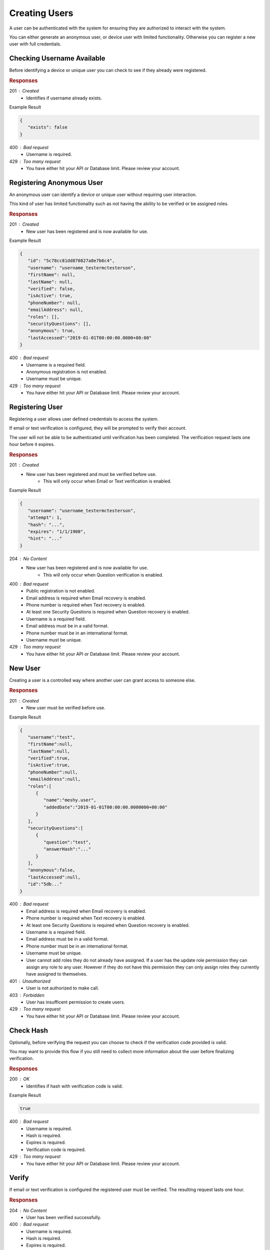 .. role:: required

.. role:: type

.. |parameters| raw:: html

   <h4>Parameters</h4>

--------------
Creating Users
--------------

A user can be authenticated with the system for ensuring they are authorized to interact with the system.

You can either generate an anonymous user, or device user with limited functionality. Otherwise you can register a new user with full credentials.

'''''''''''''''''''''''''''
Checking Username Available
'''''''''''''''''''''''''''

Before identifying a device or unique user you can check to see if they already were registered.

.. tabs::

   .. group-tab:: C#
   
      .. code-block:: c#
      
        var client = MeshyClient.Initialize(accountName, publicKey);

        var userExists = await client.CheckUserExistAsync(username);

      |parameters|
      
      accountName : :type:`string`, :required:`required`
         Indicates which account you are connecting to.
      publicKey : :type:`string`, :required:`required`
         Public identifier of connecting service.
      username : :type:`string`, :required:`required`
         Unique user name for authentication.
		
   .. group-tab:: NodeJS
      
      .. code-block:: javascript
         
         var client = MeshyClient.initialize(accountName, publicKey);
         
         var userExists = await client.checkUserExist(username);
      
      |parameters|

      accountName : :type:`string`, :required:`required`
         Indicates which account you are connecting to.
      publicKey : :type:`string`, :required:`required`
         Public identifier of connecting service.
      username : :type:`string`, :required:`required`
         Unique user name for authentication.
         
   .. group-tab:: REST
   
      .. code-block:: http
         
        GET https://api.meshydb.com/{accountName}/users/{username}/exists HTTP/1.1

      |parameters|
      
      accountName : :type:`string`, :required:`required`
         Indicates which account you are connecting to.
      username : :type:`string`, :required:`required`
         Unique user name for authentication.

.. rubric:: Responses

201 : Created
   * Identifies if username already exists.

Example Result

.. code-block:: json

   {
      "exists": false
   }

400 : Bad request
   * Username is required.

429 : Too many request
   * You have either hit your API or Database limit. Please review your account.

''''''''''''''''''''''''''
Registering Anonymous User
''''''''''''''''''''''''''

An anonymous user can identify a device or unique user without requiring user interaction.

This kind of user has limited functionality such as not having the ability to be verified or be assigned roles.

.. tabs::

   .. group-tab:: C#
   
      .. code-block:: c#
      
        var client = MeshyClient.Initialize(accountName, publicKey);

        var anonymousUser = await client.RegisterAnonymousUserAsync(userName);

      |parameters|
      
      accountName : :type:`string`, :required:`required`
         Indicates which account you are connecting to.
      publicKey : :type:`string`, :required:`required`
         Public identifier of connecting service.
      username : :type:`string`, :required:`required`
         Unique user name for authentication.
		
   .. group-tab:: NodeJS
      
      .. code-block:: javascript
         
         var client = MeshyClient.initialize(accountName, publicKey);
         
         var anonymousUser = await client.registerAnonymousUser(username);
      
      |parameters|

      accountName : :type:`string`, :required:`required`
         Indicates which account you are connecting to.
      publicKey : :type:`string`, :required:`required`
         Public identifier of connecting service.
      username : :type:`string`, :required:`required`
         Unique user name for authentication.
         
   .. group-tab:: REST
   
      .. code-block:: http
      
        POST https://api.meshydb.com/{accountName}/users/register/anonymous HTTP/1.1
        Content-Type: application/json
         
          {
            "username": "username_testermctesterson"
          }

      |parameters|
      
      accountName : :type:`string`, :required:`required`
         Indicates which account you are connecting to.
      username : :type:`string`, :required:`required`
         Unique user name for authentication.

.. rubric:: Responses

201 : Created
   * New user has been registered and is now available for use.

Example Result

.. code-block:: json

   {
      "id": "5c78cc81dd870827a8e7b6c4",
      "username": "username_testermctesterson",
      "firstName": null,
      "lastName": null,
      "verified": false,
      "isActive": true,
      "phoneNumber": null,
      "emailAddress": null,
      "roles": [],
      "securityQuestions": [],
      "anonymous": true,
      "lastAccessed":"2019-01-01T00:00:00.0000+00:00"
   }

400 : Bad request
   * Username is a required field.
   * Anonymous registration is not enabled.
   * Username must be unique.

429 : Too many request
   * You have either hit your API or Database limit. Please review your account.

''''''''''''''''
Registering User
''''''''''''''''

Registering a user allows user defined credentials to access the system.

If email or text verification is configured, they will be prompted to verify their account.

The user will not be able to be authenticated until verification has been completed. The verification request lasts one hour before it expires.

.. tabs::

   .. group-tab:: C#
   
      .. code-block:: c#
      
        var client = MeshyClient.Initialize(accountName, publicKey);

        var user = new RegisterUser();

        await client.RegisterUserAsync(user);

      |parameters|
      
      accountName : :type:`string`, :required:`required`
         Indicates which account you are connecting to.
      publicKey : :type:`string`, :required:`required`
         Public identifier of connecting service.
      username : :type:`string`, :required:`required`
         Unique user name for authentication.
      newPassword : :type:`string`, :required:`required`
         New user secret credentials for login.
      firstName : :type:`string`
         First name of registering user.
      lastName : :type:`string`
         Last name of registering user.
      phoneNumber : :type:`string`, :required:`required` *if using phone verification*
         Phone number of registering user.
      emailAddress : :type:`string`, :required:`required` *if using email verification*
         Email address of registering user.
      securityQuestions : :type:`object[]`, :required:`required` *if using question verification*
         New set of questions and answers for registering user in password recovery.
		
   .. group-tab:: NodeJS
      
      .. code-block:: javascript
         
         var client = MeshyClient.initialize(accountName, publicKey);
         
         var user = await client.registerUser({
                                                username: username,
                                                newPassword: newPassword,
                                                firstName: firstName,
                                                lastName: lastName,
                                                phoneNumber: phoneNumber,
                                                emailAddress: emailAddress,
                                                securityQuestions: securityQuestions
                                             });
      
      |parameters|

      accountName : :type:`string`, :required:`required`
         Indicates which account you are connecting to.
      publicKey : :type:`string`, :required:`required`
         Public identifier of connecting service.
      username : :type:`string`, :required:`required`
         Unique user name for authentication.
      newPassword : :type:`string`, :required:`required`
         New user secret credentials for login.
      firstName : :type:`string`
         First name of registering user.
      lastName : :type:`string`
         Last name of registering user.
      phoneNumber : :type:`string`, :required:`required` *if using phone verification*
         Phone number of registering user.
      emailAddress : :type:`string`, :required:`required` *if using email verification*
         Email address of registering user.
      securityQuestions : :type:`object[]`, :required:`required` *if using question verification*
         New set of questions and answers for registering user in password recovery.

   .. group-tab:: REST
   
      .. code-block:: http
      
        POST https://api.meshydb.com/{accountName}/users/register HTTP/1.1
        Content-Type: application/json
         
          {
            "username": "username_testermctesterson",
            "firstName": "Tester",
            "lastName": "McTesterton",
            "phoneNumber": "+15555555555",
            "emailAddress": "test@test.com",
            "securityQuestions": [
                                    {
                                       "question": "What would you say to this question?",
                                       "answer": "mceasy123"
                                    }
                                 ],
            "newPassword": "newPassword"
          }

      |parameters|
      
      accountName : :type:`string`, :required:`required`
         Indicates which account you are connecting to.
      username : :type:`string`, :required:`required`
         Unique user name for authentication.
      newPassword : :type:`string`, :required:`required`
         New user secret credentials for login.
      firstName : :type:`string`
         First name of registering user.
      lastName : :type:`string`
         Last name of registering user.
      phoneNumber : :type:`string`, :required:`required` *if using phone verification*
         Phone number of registering user.
      emailAddress : :type:`string`, :required:`required` *if using email verification*
         Email address of registering user.
      securityQuestions : :type:`object[]`, :required:`required` *if using question verification*
         New set of questions and answers for registering user in password recovery.

.. rubric:: Responses

201 : Created
   * New user has been registered and must be verified before use.
      * This will only occur when Email or Text verification is enabled.

Example Result

.. code-block:: json

   {
      "username": "username_testermctesterson",
      "attempt": 1,
      "hash": "...",
      "expires": "1/1/1900",
      "hint": "..."
   }

204 : No Content
   * New user has been registered and is now available for use.
      * This will only occur when Question verification is enabled.

400 : Bad request
   * Public registration is not enabled.
   * Email address is required when Email recovery is enabled.
   * Phone number is required when Text recovery is enabled.
   * At least one Security Questions is required when Question recovery is enabled.
   * Username is a required field.
   * Email address must be in a valid format.
   * Phone number must be in an international format.
   * Username must be unique.

429 : Too many request
   * You have either hit your API or Database limit. Please review your account.

''''''''
New User
''''''''

Creating a user is a controlled way where another user can grant access to someone else.

.. tabs::

   .. group-tab:: C#
   
      .. code-block:: c#
      
         var client = MeshyClient.Initialize(accountName, publicKey);
         var connection = await client.LoginAnonymouslyAsync(username);

        var user = new NewUser();

        await connection.Users.CreateAsync(user);

      |parameters|
      
      accountName : :type:`string`, :required:`required`
         Indicates which account you are connecting to.
      publicKey : :type:`string`, :required:`required`
         Public identifier of connecting service.
      username : :type:`string`, :required:`required`
         Unique user name for authentication.
      newPassword : :type:`string`, :required:`required`
         New user secret credentials for login.
      firstName : :type:`string`
         First name of registering user.
      lastName : :type:`string`
         Last name of registering user.
      phoneNumber : :type:`string`, :required:`required` *if using phone verification*
         Phone number of registering user.
      emailAddress : :type:`string`, :required:`required` *if using email verification*
         Email address of registering user.
      securityQuestions : :type:`object[]`, :required:`required` *if using question verification*
         New set of questions and answers for registering user in password recovery.
      verified : :type:`boolean`, default: false
         Identifies if the user is verified. The user must be verified to login if the verification method is email or phone number.
      isActive : :type:`boolean`, default: false
         Identifies if the user is active. The user must be active to allow login.
      roles : :type:`object`
         Collection of roles and when they were added to give user permissions within the system.

   .. group-tab:: NodeJS
      
      .. code-block:: javascript
         
         var client = MeshyClient.initialize(accountName, publicKey);
         
         var user = await client.create({
                                          username: username,
                                          newPassword: newPassword,
                                          firstName: firstName,
                                          lastName: lastName,
                                          phoneNumber: phoneNumber,
                                          emailAddress: emailAddress,
                                          securityQuestions: securityQuestions,
                                          verified: verified,
                                          isActive: isActive,
                                          roles: roles
                                       });
      
      |parameters|

      accountName : :type:`string`, :required:`required`
         Indicates which account you are connecting to.
      publicKey : :type:`string`, :required:`required`
         Public identifier of connecting service.
      username : :type:`string`, :required:`required`
         Unique user name for authentication.
      newPassword : :type:`string`, :required:`required`
         New user secret credentials for login.
      firstName : :type:`string`
         First name of registering user.
      lastName : :type:`string`
         Last name of registering user.
      phoneNumber : :type:`string`, :required:`required` *if using phone verification*
         Phone number of registering user.
      emailAddress : :type:`string`, :required:`required` *if using email verification*
         Email address of registering user.
      securityQuestions : :type:`object[]`, :required:`required` *if using question verification*
         New set of questions and answers for registering user in password recovery.
      verified : :type:`boolean`, default: false
         Identifies if the user is verified. The user must be verified to login if the verification method is email or phone number.
      isActive : :type:`boolean`, default: false
         Identifies if the user is active. The user must be active to allow login.
      roles : :type:`object`
         Collection of roles and when they were added to give user permissions within the system.

   .. group-tab:: REST
   
      .. code-block:: http
      
        POST https://api.meshydb.com/{accountName}/users HTTP/1.1
        Content-Type: application/json
         
          {
            "username": "username_testermctesterson",
            "firstName": "Tester",
            "lastName": "McTesterton",
            "phoneNumber": "+15555555555",
            "emailAddress": "test@test.com",
            "securityQuestions": [
                                    {
                                       "question": "What would you say to this question?",
                                       "answer": "mceasy123"
                                    }
                                 ],
            "newPassword": "newPassword",
            verified: true,
            isActive: true,
            roles: []
          }

      |parameters|
      
      accountName : :type:`string`, :required:`required`
         Indicates which account you are connecting to.
      username : :type:`string`, :required:`required`
         Unique user name for authentication.
      newPassword : :type:`string`, :required:`required`
         New user secret credentials for login.
      firstName : :type:`string`
         First name of registering user.
      lastName : :type:`string`
         Last name of registering user.
      phoneNumber : :type:`string`, :required:`required` *if using phone verification*
         Phone number of registering user.
      emailAddress : :type:`string`, :required:`required` *if using email verification*
         Email address of registering user.
      securityQuestions : :type:`object[]`, :required:`required` *if using question verification*
         New set of questions and answers for registering user in password recovery.
      verified : :type:`boolean`, default: false
         Identifies if the user is verified. The user must be verified to login if the verification method is email or phone number.
      isActive : :type:`boolean`, default: false
         Identifies if the user is active. The user must be active to allow login.
      roles : :type:`object`
         Collection of roles and when they were added to give user permissions within the system.

.. rubric:: Responses

201 : Created
   * New user must be verified before use.

Example Result

.. code-block:: json

   {
      "username":"test",
      "firstName":null,
      "lastName":null,
      "verified":true,
      "isActive":true,
      "phoneNumber":null,
      "emailAddress":null,
      "roles":[
         {
            "name":"meshy.user",
            "addedDate":"2019-01-01T00:00:00.0000000+00:00"
         }
      ],
      "securityQuestions":[
         {
            "question":"test",
            "answerHash":"..."
         }
      ],
      "anonymous":false,
      "lastAccessed":null,
      "id":"5db..."
   }

400 : Bad request
   * Email address is required when Email recovery is enabled.
   * Phone number is required when Text recovery is enabled.
   * At least one Security Questions is required when Question recovery is enabled.
   * Username is a required field.
   * Email address must be in a valid format.
   * Phone number must be in an international format.
   * Username must be unique.
   * User cannot add roles they do not already have assigned. If a user has the update role permission they can assign any role to any user. However if they do not have this permission they can only assign roles they currently have assigned to themselves.

401 : Unauthorized
   * User is not authorized to make call.

403 : Forbidden
    * User has insufficent permission to create users.

429 : Too many request
   * You have either hit your API or Database limit. Please review your account.


''''''''''
Check Hash
''''''''''

Optionally, before verifying the request you can choose to check if the verification code provided is valid.

You may want to provide this flow if you still need to collect more information about the user before finalizing verification.

.. tabs::

   .. group-tab:: C#
   
      .. code-block:: c#
      
        var client = MeshyClient.Initialize(accountName, publicKey);

        var check = new UserVerificationCheck();
		
        var isValid = await client.CheckHashAsync(check);

      |parameters|
      
      accountName : :type:`string`, :required:`required`
         Indicates which account you are connecting to.
      publicKey : :type:`string`, :required:`required`
         Public identifier of connecting service.
      username : :type:`string`, :required:`required`
         Unique user name for authentication.
      attempt : :type:`integer`, :required:`required`
         Identifies which attempt hash was generated against.
      hash : :type:`string`, :required:`required`
         Generated hash from verification request.
      expires : :type:`date`, :required:`required`
         Identifies when the request expires.
      hint : :type:`string`, :required:`required`
         Hint for verification code was generated.
      verificationCode : :type:`string`, :required:`required`
         Value to verify against verification request.
		
   .. group-tab:: NodeJS
      
      .. code-block:: javascript
         
         var client = MeshyClient.initialize(accountName, publicKey);
         
         await client.checkHash({
                                    username: username,
                                    attempt: attempt:
                                    hash: hash,
                                    expires: expires,
                                    hint: hint,
                                    verificationCode: verificationCode
                               });
      
      |parameters|

      accountName : :type:`string`, :required:`required`
         Indicates which account you are connecting to.
      publicKey : :type:`string`, :required:`required`
         Public identifier of connecting service.
      username : :type:`string`, :required:`required`
         Unique user name for authentication.
      attempt : :type:`integer`, :required:`required`
         Identifies which attempt hash was generated against.
      hash : :type:`string`, :required:`required`
         Generated hash from verification request.
      expires : :type:`date`, :required:`required`
         Identifies when the request expires.
      hint : :type:`string`, :required:`required`
         Hint for verification code was generated.
      verificationCode : :type:`string`, :required:`required`
         Value to verify against verification request.

   .. group-tab:: REST
   
      .. code-block:: http
      
        POST https://api.meshydb.com/{accountName}/users/checkhash HTTP/1.1
        Content-Type: application/json
         
          {
             "username": "username_testermctesterson",
             "attempt": 1,
             "hash": "...",
             "expires": "1/1/1900",
             "hint": "...",
             "verificationCode": "...",
          }

      |parameters|
      
      accountName : :type:`string`, :required:`required`
         Indicates which account you are connecting to.
      username : :type:`string`, :required:`required`
         Unique user name for authentication.
      attempt : :type:`integer`, :required:`required`
         Identifies which attempt hash was generated against.
      hash : :type:`string`, :required:`required`
         Generated hash from verification request.
      expires : :type:`date`, :required:`required`
         Identifies when the request expires.
      hint : :type:`string`, :required:`required`
         Hint for verification code was generated.
      verificationCode : :type:`string`, :required:`required`
         Value to verify against verification request.

.. rubric:: Responses

200 : OK
   * Identifies if hash with verification code is valid.

Example Result

.. code-block:: boolean

	true

400 : Bad request
   * Username is required.
   * Hash is required.
   * Expires is required.
   * Verification code is required.

429 : Too many request
   * You have either hit your API or Database limit. Please review your account.

''''''
Verify
''''''

If email or text verification is configured the registered user must be verified. The resulting request lasts one hour.

.. tabs::

   .. group-tab:: C#
   
      .. code-block:: c#
      
        var client = MeshyClient.Initialize(accountName, publicKey);

        var check = new UserVerificationCheck();
		
        await client.VerifyAsync(check);

      |parameters|
      
      accountName : :type:`string`, :required:`required`
         Indicates which account you are connecting to.
      publicKey : :type:`string`, :required:`required`
         Public identifier of connecting service.
      username : :type:`string`, :required:`required`
         Unique user name for authentication.
      attempt : :type:`integer`, :required:`required`
         Identifies which attempt hash was generated against.
      hash : :type:`string`, :required:`required`
         Generated hash from verification request.
      expires : :type:`date`, :required:`required`
         Identifies when the request expires.
      hint : :type:`string`, :required:`required`
         Hint for verification code was generated.
      verificationCode : :type:`string`, :required:`required`
         Value to verify against verification request.
		
   .. group-tab:: NodeJS
      
      .. code-block:: javascript
         
         var client = MeshyClient.initialize(accountName, publicKey);
         
         await client.verify({
                           username: username,
                           attempt: attempt:
                           hash: hash,
                           expires: expires,
                           hint: hint,
                           verificationCode: verificationCode
						    });
      
      |parameters|

      accountName : :type:`string`, :required:`required`
         Indicates which account you are connecting to.
      publicKey : :type:`string`, :required:`required`
         Public identifier of connecting service.
      username : :type:`string`, :required:`required`
         Unique user name for authentication.
      attempt : :type:`integer`, :required:`required`
         Identifies which attempt hash was generated against.
      hash : :type:`string`, :required:`required`
         Generated hash from verification request.
      expires : :type:`date`, :required:`required`
         Identifies when the request expires.
      hint : :type:`string`, :required:`required`
         Hint for verification code was generated.
      verificationCode : :type:`string`, :required:`required`
         Value to verify against verification request.

   .. group-tab:: REST
   
      .. code-block:: http
      
        POST https://api.meshydb.com/{accountName}/users/verify HTTP/1.1
        Content-Type: application/json
         
          {
             "username": "username_testermctesterson",
             "attempt": 1,
             "hash": "...",
             "expires": "1/1/1900",
             "hint": "...",
             "verificationCode": "...",
          }

      |parameters|
      
      accountName : :type:`string`, :required:`required`
         Indicates which account you are connecting to.
      username : :type:`string`, :required:`required`
         Unique user name for authentication.
      attempt : :type:`integer`, :required:`required`
         Identifies which attempt hash was generated against.
      hash : :type:`string`, :required:`required`
         Generated hash from verification request.
      expires : :type:`date`, :required:`required`
         Identifies when the request expires.
      hint : :type:`string`, :required:`required`
         Hint for verification code was generated.
      verificationCode : :type:`string`, :required:`required`
         Value to verify against verification request.

.. rubric:: Responses

204 : No Content
   * User has been verified successfully.

400 : Bad request
   * Username is required.
   * Hash is required.
   * Expires is required.
   * Verification code is required.
   * Hash is expired.
   * Anonymous user cannot be verified.
   * User has already been verified.
   * Request hash is invalid.

429 : Too many request
   * You have either hit your API or Database limit. Please review your account.
